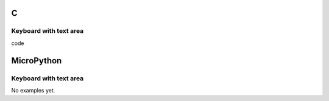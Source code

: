 C
^

Keyboard with text area 
"""""""""""""""""""""""

.. image:: /lv_examples/src/lv_ex_widgets/lv_ex_keyboard/lv_ex_keyboard_1.*
  :alt: Keyboard example in LittlevGL

.. container:: toggle

    .. container:: header
    
      code

    .. literalinclude:: /lv_examples/src/lv_ex_widgets/lv_ex_keyboard/lv_ex_keyboard_1.c
      :language: c

MicroPython
^^^^^^^^^^^

Keyboard with text area
"""""""""""""""""""""""

No examples yet.
